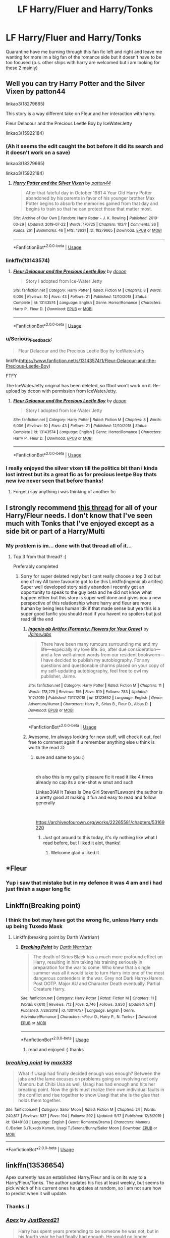 #+TITLE: LF Harry/Fluer and Harry/Tonks

* LF Harry/Fluer and Harry/Tonks
:PROPERTIES:
:Author: TheArtticFox
:Score: 16
:DateUnix: 1589912882.0
:DateShort: 2020-May-19
:FlairText: Request
:END:
Quarantine have me burning through this fan fic left and right and leave me wanting for more im a big fan of the romance side but it doesn't have to be too focused (p.s. other ships with harry are welcomed but i am looking for these 2 mainly)


** Well you can try Harry Potter and the Silver Vixen by patton44

linkao3(18279665)

This story is a way different take on Fleur and her interaction with harry.

Fleur Delacour and the Precious Leetle Boy by IceWaterJetty

linkao3(15922184)
:PROPERTIES:
:Author: reddog44mag
:Score: 6
:DateUnix: 1589915961.0
:DateShort: 2020-May-19
:END:

*** (Ah it seems the edit caught the bot before it did its search and it doesn't work on a save)

linkao3(18279665)

linkao3(15922184)
:PROPERTIES:
:Author: reddog44mag
:Score: 2
:DateUnix: 1589921929.0
:DateShort: 2020-May-20
:END:

**** [[https://archiveofourown.org/works/18279665][*/Harry Potter and the Silver Vixen/*]] by [[https://www.archiveofourown.org/users/patton44/pseuds/patton44][/patton44/]]

#+begin_quote
  After that fateful day in October 1981 4 Year Old Harry Potter abandoned by his parents in favor of his younger brother Max Potter begins to absorb the memories gained from that day and begins to train so that he can protect those that matter most.
#+end_quote

^{/Site/:} ^{Archive} ^{of} ^{Our} ^{Own} ^{*|*} ^{/Fandom/:} ^{Harry} ^{Potter} ^{-} ^{J.} ^{K.} ^{Rowling} ^{*|*} ^{/Published/:} ^{2019-03-29} ^{*|*} ^{/Updated/:} ^{2019-07-22} ^{*|*} ^{/Words/:} ^{170725} ^{*|*} ^{/Chapters/:} ^{102/?} ^{*|*} ^{/Comments/:} ^{36} ^{*|*} ^{/Kudos/:} ^{261} ^{*|*} ^{/Bookmarks/:} ^{46} ^{*|*} ^{/Hits/:} ^{13631} ^{*|*} ^{/ID/:} ^{18279665} ^{*|*} ^{/Download/:} ^{[[https://archiveofourown.org/downloads/18279665/Harry%20Potter%20and%20the.epub?updated_at=1563837610][EPUB]]} ^{or} ^{[[https://archiveofourown.org/downloads/18279665/Harry%20Potter%20and%20the.mobi?updated_at=1563837610][MOBI]]}

--------------

*FanfictionBot*^{2.0.0-beta} | [[https://github.com/tusing/reddit-ffn-bot/wiki/Usage][Usage]]
:PROPERTIES:
:Author: FanfictionBot
:Score: 1
:DateUnix: 1589921943.0
:DateShort: 2020-May-20
:END:


*** linkffn(13143574)
:PROPERTIES:
:Author: Mrnoobspam
:Score: 1
:DateUnix: 1589973660.0
:DateShort: 2020-May-20
:END:

**** [[https://www.fanfiction.net/s/13143574/1/][*/Fleur Delacour and the Precious Leetle Boy/*]] by [[https://www.fanfiction.net/u/10346315/dcoon][/dcoon/]]

#+begin_quote
  Story I adopted from Ice-Water Jetty
#+end_quote

^{/Site/:} ^{fanfiction.net} ^{*|*} ^{/Category/:} ^{Harry} ^{Potter} ^{*|*} ^{/Rated/:} ^{Fiction} ^{M} ^{*|*} ^{/Chapters/:} ^{8} ^{*|*} ^{/Words/:} ^{6,006} ^{*|*} ^{/Reviews/:} ^{10} ^{*|*} ^{/Favs/:} ^{43} ^{*|*} ^{/Follows/:} ^{21} ^{*|*} ^{/Published/:} ^{12/10/2018} ^{*|*} ^{/Status/:} ^{Complete} ^{*|*} ^{/id/:} ^{13143574} ^{*|*} ^{/Language/:} ^{English} ^{*|*} ^{/Genre/:} ^{Horror/Romance} ^{*|*} ^{/Characters/:} ^{Harry} ^{P.,} ^{Fleur} ^{D.} ^{*|*} ^{/Download/:} ^{[[http://www.ff2ebook.com/old/ffn-bot/index.php?id=13143574&source=ff&filetype=epub][EPUB]]} ^{or} ^{[[http://www.ff2ebook.com/old/ffn-bot/index.php?id=13143574&source=ff&filetype=mobi][MOBI]]}

--------------

*FanfictionBot*^{2.0.0-beta} | [[https://github.com/tusing/reddit-ffn-bot/wiki/Usage][Usage]]
:PROPERTIES:
:Author: FanfictionBot
:Score: 1
:DateUnix: 1589973676.0
:DateShort: 2020-May-20
:END:


*** u/Serious_Feedback:
#+begin_quote
  Fleur Delacour and the Precious Leetle Boy by IceWaterJetty
#+end_quote

linkffn([[https://www.fanfiction.net/s/13143574/1/Fleur-Delacour-and-the-Precious-Leetle-Boy]])

FTFY

The IceWaterJetty original has been deleted, so ffbot won't work on it. Re-upload by dcoon with permission from IceWaterJetty.
:PROPERTIES:
:Author: Serious_Feedback
:Score: 1
:DateUnix: 1589974028.0
:DateShort: 2020-May-20
:END:

**** [[https://www.fanfiction.net/s/13143574/1/][*/Fleur Delacour and the Precious Leetle Boy/*]] by [[https://www.fanfiction.net/u/10346315/dcoon][/dcoon/]]

#+begin_quote
  Story I adopted from Ice-Water Jetty
#+end_quote

^{/Site/:} ^{fanfiction.net} ^{*|*} ^{/Category/:} ^{Harry} ^{Potter} ^{*|*} ^{/Rated/:} ^{Fiction} ^{M} ^{*|*} ^{/Chapters/:} ^{8} ^{*|*} ^{/Words/:} ^{6,006} ^{*|*} ^{/Reviews/:} ^{10} ^{*|*} ^{/Favs/:} ^{43} ^{*|*} ^{/Follows/:} ^{21} ^{*|*} ^{/Published/:} ^{12/10/2018} ^{*|*} ^{/Status/:} ^{Complete} ^{*|*} ^{/id/:} ^{13143574} ^{*|*} ^{/Language/:} ^{English} ^{*|*} ^{/Genre/:} ^{Horror/Romance} ^{*|*} ^{/Characters/:} ^{Harry} ^{P.,} ^{Fleur} ^{D.} ^{*|*} ^{/Download/:} ^{[[http://www.ff2ebook.com/old/ffn-bot/index.php?id=13143574&source=ff&filetype=epub][EPUB]]} ^{or} ^{[[http://www.ff2ebook.com/old/ffn-bot/index.php?id=13143574&source=ff&filetype=mobi][MOBI]]}

--------------

*FanfictionBot*^{2.0.0-beta} | [[https://github.com/tusing/reddit-ffn-bot/wiki/Usage][Usage]]
:PROPERTIES:
:Author: FanfictionBot
:Score: 1
:DateUnix: 1589974044.0
:DateShort: 2020-May-20
:END:


*** I really enjoyed the silver vixen till the politics bit than i kinda lost intrest but its a great fic as for precious leetpe Boy thats new ive never seen that before thanks!
:PROPERTIES:
:Author: TheArtticFox
:Score: 1
:DateUnix: 1589991479.0
:DateShort: 2020-May-20
:END:

**** Forget i say anything i was thinking of another fic
:PROPERTIES:
:Author: TheArtticFox
:Score: 1
:DateUnix: 1590083362.0
:DateShort: 2020-May-21
:END:


** I strongly recommend [[https://www.reddit.com/r/HPfanfiction/comments/c97t8l/harryfleur_all_of_it/][this thread]] for all of your Harry/Fleur needs. I don't know that I've seen much with Tonks that I've enjoyed except as a side bit or part of a Harry/Multi
:PROPERTIES:
:Author: kdbvols
:Score: 3
:DateUnix: 1589913848.0
:DateShort: 2020-May-19
:END:

*** My problem is im... done with that thread all of it...
:PROPERTIES:
:Author: TheArtticFox
:Score: 8
:DateUnix: 1589915295.0
:DateShort: 2020-May-19
:END:

**** Top 3 from that thread? :)

Preferably completed
:PROPERTIES:
:Author: Zoxxy
:Score: 1
:DateUnix: 1589996059.0
:DateShort: 2020-May-20
:END:

***** Sorry for super delated reply but I cant really choose a top 3 xd but one of my All tome favourite got to be this Linkffn(ingenio ab artifex) Super well developed story sadly abandon i recently got an opportunity to speak to the guy beta and he did not know what happen either but this story is super well done and gives you a new perspective of this relationship where harry and fleur are more human by being less human idk if that made sense but yea this is a super good fanfic you should read if you havent no spoilers but just read till the end
:PROPERTIES:
:Author: TheArtticFox
:Score: 1
:DateUnix: 1592494640.0
:DateShort: 2020-Jun-18
:END:

****** [[https://www.fanfiction.net/s/13123652/1/][*/Ingenio ab Artifex (Formerly: Flowers for Your Grave)/*]] by [[https://www.fanfiction.net/u/7221605/JaimeJabs][/JaimeJabs/]]

#+begin_quote
  There have been many rumours surrounding me and my life---especially my love life. So, after due consideration---and a few well-aimed words from our resident bookworm---I have decided to publish my autobiography. For any questions and questionable charms placed on your copy of my self-updating autobiography, feel free to owl my publisher, Jaime.
#+end_quote

^{/Site/:} ^{fanfiction.net} ^{*|*} ^{/Category/:} ^{Harry} ^{Potter} ^{*|*} ^{/Rated/:} ^{Fiction} ^{M} ^{*|*} ^{/Chapters/:} ^{11} ^{*|*} ^{/Words/:} ^{178,279} ^{*|*} ^{/Reviews/:} ^{156} ^{*|*} ^{/Favs/:} ^{519} ^{*|*} ^{/Follows/:} ^{783} ^{*|*} ^{/Updated/:} ^{1/12/2019} ^{*|*} ^{/Published/:} ^{11/17/2018} ^{*|*} ^{/id/:} ^{13123652} ^{*|*} ^{/Language/:} ^{English} ^{*|*} ^{/Genre/:} ^{Adventure/Humor} ^{*|*} ^{/Characters/:} ^{Harry} ^{P.,} ^{Sirius} ^{B.,} ^{Fleur} ^{D.,} ^{Albus} ^{D.} ^{*|*} ^{/Download/:} ^{[[http://www.ff2ebook.com/old/ffn-bot/index.php?id=13123652&source=ff&filetype=epub][EPUB]]} ^{or} ^{[[http://www.ff2ebook.com/old/ffn-bot/index.php?id=13123652&source=ff&filetype=mobi][MOBI]]}

--------------

*FanfictionBot*^{2.0.0-beta} | [[https://github.com/tusing/reddit-ffn-bot/wiki/Usage][Usage]]
:PROPERTIES:
:Author: FanfictionBot
:Score: 1
:DateUnix: 1592494653.0
:DateShort: 2020-Jun-18
:END:


****** Awesome, Im always looking for new stuff, will check it out, feel free to comment again if u remember anything else u think is worth the read :D
:PROPERTIES:
:Author: Zoxxy
:Score: 1
:DateUnix: 1592501792.0
:DateShort: 2020-Jun-18
:END:

******* sure and same to you :)

​

oh also this is my guilty pleasure fic it read it like 4 times already no cap its a one-shot w smut and such

Linkao3(All It Takes Is One Girl StevenTLawson) the author is a pretty good at making it fun and easy to read and follow generally

​

[[https://archiveofourown.org/works/22265581/chapters/53169220]]
:PROPERTIES:
:Author: TheArtticFox
:Score: 1
:DateUnix: 1592910782.0
:DateShort: 2020-Jun-23
:END:

******** Just got around to this today, it's rly nothing like what I read before, but I liked it alot, thanks!
:PROPERTIES:
:Author: Zoxxy
:Score: 1
:DateUnix: 1597283060.0
:DateShort: 2020-Aug-13
:END:

********* Welcome glad u liked it
:PROPERTIES:
:Author: TheArtticFox
:Score: 1
:DateUnix: 1598507466.0
:DateShort: 2020-Aug-27
:END:


** *Fleur
:PROPERTIES:
:Score: 3
:DateUnix: 1589965026.0
:DateShort: 2020-May-20
:END:

*** Yup i saw that mistake but in my defence it was 4 am and i had just finish a super long fic
:PROPERTIES:
:Author: TheArtticFox
:Score: 1
:DateUnix: 1589991579.0
:DateShort: 2020-May-20
:END:


** Linkffn(Breaking point)
:PROPERTIES:
:Author: Kingslayer629736
:Score: 2
:DateUnix: 1589915949.0
:DateShort: 2020-May-19
:END:

*** I think the bot may have got the wrong fic, unless Harry ends up being Tuxedo Mask
:PROPERTIES:
:Author: streakermaximus
:Score: 2
:DateUnix: 1589920949.0
:DateShort: 2020-May-20
:END:

**** Linkffn(breaking point by Darth Wartriarr)
:PROPERTIES:
:Author: Kingslayer629736
:Score: 2
:DateUnix: 1589924223.0
:DateShort: 2020-May-20
:END:

***** [[https://www.fanfiction.net/s/13014757/1/][*/Breaking Point/*]] by [[https://www.fanfiction.net/u/7922928/Darth-Wartriarr][/Darth Wartriarr/]]

#+begin_quote
  The death of Sirius Black has a much more profound effect on Harry, resulting in him taking his training seriously in preparation for the war to come. Who knew that a single summer was all it would take to turn Harry into one of the most dangerous contenders in the war. Grey not Dark HarryxHarem. Post OOTP. Major AU and Character Death eventually. Partial Creature Harry.
#+end_quote

^{/Site/:} ^{fanfiction.net} ^{*|*} ^{/Category/:} ^{Harry} ^{Potter} ^{*|*} ^{/Rated/:} ^{Fiction} ^{M} ^{*|*} ^{/Chapters/:} ^{11} ^{*|*} ^{/Words/:} ^{67,610} ^{*|*} ^{/Reviews/:} ^{712} ^{*|*} ^{/Favs/:} ^{2,746} ^{*|*} ^{/Follows/:} ^{3,850} ^{*|*} ^{/Updated/:} ^{5/11} ^{*|*} ^{/Published/:} ^{7/26/2018} ^{*|*} ^{/id/:} ^{13014757} ^{*|*} ^{/Language/:} ^{English} ^{*|*} ^{/Genre/:} ^{Adventure/Romance} ^{*|*} ^{/Characters/:} ^{<Fleur} ^{D.,} ^{Harry} ^{P.,} ^{N.} ^{Tonks>} ^{*|*} ^{/Download/:} ^{[[http://www.ff2ebook.com/old/ffn-bot/index.php?id=13014757&source=ff&filetype=epub][EPUB]]} ^{or} ^{[[http://www.ff2ebook.com/old/ffn-bot/index.php?id=13014757&source=ff&filetype=mobi][MOBI]]}

--------------

*FanfictionBot*^{2.0.0-beta} | [[https://github.com/tusing/reddit-ffn-bot/wiki/Usage][Usage]]
:PROPERTIES:
:Author: FanfictionBot
:Score: 1
:DateUnix: 1589924248.0
:DateShort: 2020-May-20
:END:

****** read and enjoyed :) thanks
:PROPERTIES:
:Author: TheArtticFox
:Score: 1
:DateUnix: 1592910730.0
:DateShort: 2020-Jun-23
:END:


*** [[https://www.fanfiction.net/s/13449133/1/][*/breaking point/*]] by [[https://www.fanfiction.net/u/1111718/max333][/max333/]]

#+begin_quote
  What if Usagi had finally decided enough was enough? Between the jabs and the lame excuses on problems going on involving not only Mamoru but Chibi Usa as well, Usagi has had enough and hits her breaking point. Now the girls must realize their own individual faults in the conflict and rise together to show Usagi that she is the glue that holds them together.
#+end_quote

^{/Site/:} ^{fanfiction.net} ^{*|*} ^{/Category/:} ^{Sailor} ^{Moon} ^{*|*} ^{/Rated/:} ^{Fiction} ^{M} ^{*|*} ^{/Chapters/:} ^{24} ^{*|*} ^{/Words/:} ^{240,817} ^{*|*} ^{/Reviews/:} ^{537} ^{*|*} ^{/Favs/:} ^{194} ^{*|*} ^{/Follows/:} ^{292} ^{*|*} ^{/Updated/:} ^{5/17} ^{*|*} ^{/Published/:} ^{12/8/2019} ^{*|*} ^{/id/:} ^{13449133} ^{*|*} ^{/Language/:} ^{English} ^{*|*} ^{/Genre/:} ^{Romance/Drama} ^{*|*} ^{/Characters/:} ^{Mamoru} ^{C./Darien} ^{S./Tuxedo} ^{Kamen,} ^{Usagi} ^{T./Serena/Bunny/Sailor} ^{Moon} ^{*|*} ^{/Download/:} ^{[[http://www.ff2ebook.com/old/ffn-bot/index.php?id=13449133&source=ff&filetype=epub][EPUB]]} ^{or} ^{[[http://www.ff2ebook.com/old/ffn-bot/index.php?id=13449133&source=ff&filetype=mobi][MOBI]]}

--------------

*FanfictionBot*^{2.0.0-beta} | [[https://github.com/tusing/reddit-ffn-bot/wiki/Usage][Usage]]
:PROPERTIES:
:Author: FanfictionBot
:Score: 0
:DateUnix: 1589915986.0
:DateShort: 2020-May-19
:END:


** linkffn(13536654)

Apex currently has an established Harry/Fleur and is on its way to a Harry/Fleur/Tonks. The author updates his fics at least weekly, but seems to pick which of his current ones he updates at random, so I am not sure how to predict when it will update.
:PROPERTIES:
:Author: jammyasdfg
:Score: 1
:DateUnix: 1589927100.0
:DateShort: 2020-May-20
:END:

*** Thanks :)
:PROPERTIES:
:Author: TheArtticFox
:Score: 2
:DateUnix: 1589991613.0
:DateShort: 2020-May-20
:END:


*** [[https://www.fanfiction.net/s/13536654/1/][*/Apex/*]] by [[https://www.fanfiction.net/u/11649002/JustBored21][/JustBored21/]]

#+begin_quote
  Harry has spent years pretending to be someone he was not, but in his fourth year he had finally had enough. He would no longer pretend. Now the real Harry Potter is out, and everything is changing. Dumbledore bashing, Hermione and certain Weasley bashing. Grey/Dark Harry.
#+end_quote

^{/Site/:} ^{fanfiction.net} ^{*|*} ^{/Category/:} ^{Harry} ^{Potter} ^{*|*} ^{/Rated/:} ^{Fiction} ^{M} ^{*|*} ^{/Chapters/:} ^{23} ^{*|*} ^{/Words/:} ^{104,043} ^{*|*} ^{/Reviews/:} ^{1,404} ^{*|*} ^{/Favs/:} ^{2,235} ^{*|*} ^{/Follows/:} ^{2,970} ^{*|*} ^{/Updated/:} ^{1h} ^{*|*} ^{/Published/:} ^{3/30} ^{*|*} ^{/id/:} ^{13536654} ^{*|*} ^{/Language/:} ^{English} ^{*|*} ^{/Genre/:} ^{Adventure/Romance} ^{*|*} ^{/Characters/:} ^{<Harry} ^{P.,} ^{N.} ^{Tonks,} ^{Fleur} ^{D.>} ^{*|*} ^{/Download/:} ^{[[http://www.ff2ebook.com/old/ffn-bot/index.php?id=13536654&source=ff&filetype=epub][EPUB]]} ^{or} ^{[[http://www.ff2ebook.com/old/ffn-bot/index.php?id=13536654&source=ff&filetype=mobi][MOBI]]}

--------------

*FanfictionBot*^{2.0.0-beta} | [[https://github.com/tusing/reddit-ffn-bot/wiki/Usage][Usage]]
:PROPERTIES:
:Author: FanfictionBot
:Score: 0
:DateUnix: 1589927121.0
:DateShort: 2020-May-20
:END:
